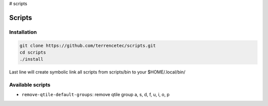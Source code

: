 # scripts

Scripts
=======

Installation
------------

.. code:: bash

   git clone https://github.com/terrencetec/scripts.git
   cd scripts
   ./install

Last line will create symbolic link all scripts from scripts/bin to your
$HOME/.local/bin/

Available scripts
-----------------

- ``remove-qtile-default-groups``: remove qtile group a, s, d, f, u, i, o, p
